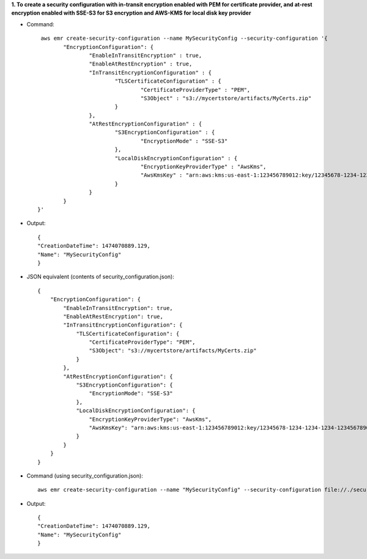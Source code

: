 **1. To create a security configuration with in-transit encryption enabled with PEM for certificate provider, and at-rest encryption enabled with SSE-S3 for S3 encryption and AWS-KMS for local disk key provider**

- Command::

	 aws emr create-security-configuration --name MySecurityConfig --security-configuration '{
		"EncryptionConfiguration": {
			"EnableInTransitEncryption" : true,
			"EnableAtRestEncryption" : true,
			"InTransitEncryptionConfiguration" : {
				"TLSCertificateConfiguration" : {
					"CertificateProviderType" : "PEM",
					"S3Object" : "s3://mycertstore/artifacts/MyCerts.zip"
				}
			},
			"AtRestEncryptionConfiguration" : {
				"S3EncryptionConfiguration" : {
					"EncryptionMode" : "SSE-S3"
				},
				"LocalDiskEncryptionConfiguration" : {
					"EncryptionKeyProviderType" : "AwsKms",
					"AwsKmsKey" : "arn:aws:kms:us-east-1:123456789012:key/12345678-1234-1234-1234-123456789012"
				}
			}
		}
	}'

- Output::

    {
    "CreationDateTime": 1474070889.129,
    "Name": "MySecurityConfig"
    }

- JSON equivalent (contents of security_configuration.json)::

    {
        "EncryptionConfiguration": {
            "EnableInTransitEncryption": true,
            "EnableAtRestEncryption": true,
            "InTransitEncryptionConfiguration": {
                "TLSCertificateConfiguration": {
                    "CertificateProviderType": "PEM",
                    "S3Object": "s3://mycertstore/artifacts/MyCerts.zip"
                }
            },
            "AtRestEncryptionConfiguration": {
                "S3EncryptionConfiguration": {
                    "EncryptionMode": "SSE-S3"
                },
                "LocalDiskEncryptionConfiguration": {
                    "EncryptionKeyProviderType": "AwsKms",
                    "AwsKmsKey": "arn:aws:kms:us-east-1:123456789012:key/12345678-1234-1234-1234-123456789012"
                }
            }
        }
    }

- Command (using security_configuration.json)::

   aws emr create-security-configuration --name "MySecurityConfig" --security-configuration file://./security_configuration.json

- Output::

    {
    "CreationDateTime": 1474070889.129,
    "Name": "MySecurityConfig"
    }
